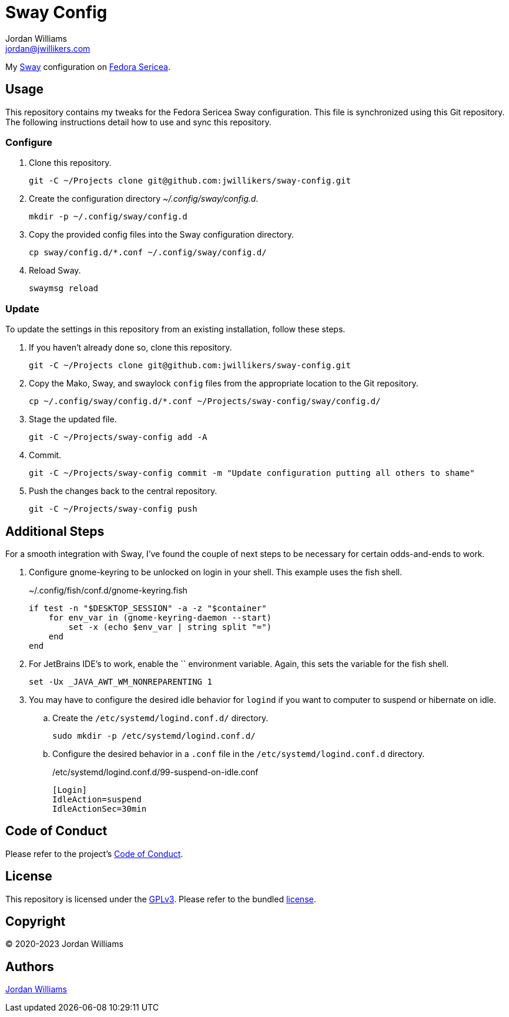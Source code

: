= Sway Config
Jordan Williams <jordan@jwillikers.com>
:experimental:
:icons: font
ifdef::env-github[]
:tip-caption: :bulb:
:note-caption: :information_source:
:important-caption: :heavy_exclamation_mark:
:caution-caption: :fire:
:warning-caption: :warning:
endif::[]
:Sway: https://swaywm.org/[Sway]
:Fedora-Sericea: https://fedoraproject.org/sericea/[Fedora Sericea]

My {Sway} configuration on {Fedora-Sericea}.

== Usage

This repository contains my tweaks for the Fedora Sericea Sway configuration.
This file is synchronized using this Git repository.
The following instructions detail how to use and sync this repository.

=== Configure

. Clone this repository.
+
[,sh]
----
git -C ~/Projects clone git@github.com:jwillikers/sway-config.git
----

. Create the configuration directory _~/.config/sway/config.d_.
+
[,sh]
----
mkdir -p ~/.config/sway/config.d
----

. Copy the provided config files into the Sway configuration directory.
+
[,sh]
----
cp sway/config.d/*.conf ~/.config/sway/config.d/
----

. Reload Sway.
+
[,sh]
----
swaymsg reload
----

=== Update

To update the settings in this repository from an existing installation, follow these steps.

. If you haven't already done so, clone this repository.
+
[,sh]
----
git -C ~/Projects clone git@github.com:jwillikers/sway-config.git
----

. Copy the Mako, Sway, and swaylock `config` files from the appropriate location to the Git repository.
+
[,sh]
----
cp ~/.config/sway/config.d/*.conf ~/Projects/sway-config/sway/config.d/
----

. Stage the updated file.
+
[,sh]
----
git -C ~/Projects/sway-config add -A
----

. Commit.
+
[,sh]
----
git -C ~/Projects/sway-config commit -m "Update configuration putting all others to shame"
----

. Push the changes back to the central repository.
+
[,sh]
----
git -C ~/Projects/sway-config push
----

== Additional Steps

For a smooth integration with Sway, I've found the couple of next steps to be necessary for certain odds-and-ends to work.

. Configure gnome-keyring to be unlocked on login in your shell.
This example uses the fish shell.
+
.~/.config/fish/conf.d/gnome-keyring.fish
[,sh]
----
if test -n "$DESKTOP_SESSION" -a -z "$container"
    for env_var in (gnome-keyring-daemon --start)
        set -x (echo $env_var | string split "=")
    end
end
----

. For JetBrains IDE's to work, enable the `` environment variable.
Again, this sets the variable for the fish shell.
+
[,sh]
----
set -Ux _JAVA_AWT_WM_NONREPARENTING 1
----

. You may have to configure the desired idle behavior for `logind` if you want to computer to suspend or hibernate on idle.

.. Create the `/etc/systemd/logind.conf.d/` directory.
+
[,sh]
----
sudo mkdir -p /etc/systemd/logind.conf.d/
----

.. Configure the desired behavior in a `.conf` file in the `/etc/systemd/logind.conf.d` directory.
+
./etc/systemd/logind.conf.d/99-suspend-on-idle.conf
[,ini]
----
[Login]
IdleAction=suspend
IdleActionSec=30min
----

== Code of Conduct

Please refer to the project's link:CODE_OF_CONDUCT.adoc[Code of Conduct].

== License

This repository is licensed under the https://www.gnu.org/licenses/gpl-3.0.html[GPLv3].
Please refer to the bundled link:LICENSE.adoc[license].

== Copyright

© 2020-2023 Jordan Williams

== Authors

mailto:{email}[{author}]
